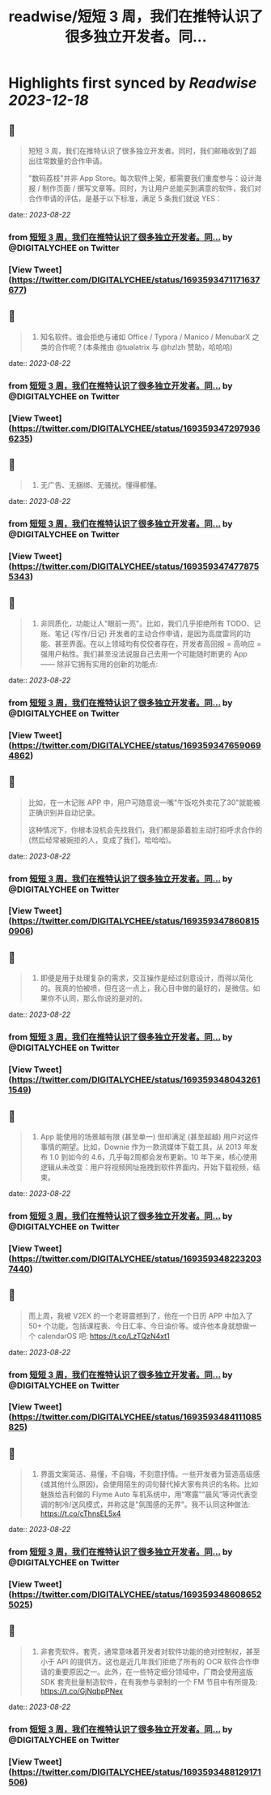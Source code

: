 :PROPERTIES:
:title: readwise/短短 3 周，我们在推特认识了很多独立开发者。同...
:END:

:PROPERTIES:
:author: [[DIGITALYCHEE on Twitter]]
:full-title: "短短 3 周，我们在推特认识了很多独立开发者。同..."
:category: [[tweets]]
:url: https://twitter.com/DIGITALYCHEE/status/1693593471171637677
:image-url: https://pbs.twimg.com/profile_images/1679821916776067072/H2FNeCKc.jpg
:END:

* Highlights first synced by [[Readwise]] [[2023-12-18]]
** 📌
#+BEGIN_QUOTE
短短 3 周，我们在推特认识了很多独立开发者。同时，我们邮箱收到了超出往常数量的合作申请。

"数码荔枝"并非 App Store。每次软件上架，都需要我们重度参与：设计海报 / 制作页面 / 撰写文章等。同时，为让用户总能买到满意的软件，我们对合作申请的评估，是基于以下标准，满足 5 条我们就说 YES： 
#+END_QUOTE
    date:: [[2023-08-22]]
*** from _短短 3 周，我们在推特认识了很多独立开发者。同..._ by @DIGITALYCHEE on Twitter
*** [View Tweet](https://twitter.com/DIGITALYCHEE/status/1693593471171637677)
** 📌
#+BEGIN_QUOTE
1. 知名软件。谁会拒绝与诸如 Office / Typora / Manico / MenubarX 之类的合作呢？(本条推由 @tualatrix  与 @hzlzh  赞助，哈哈哈) 
#+END_QUOTE
    date:: [[2023-08-22]]
*** from _短短 3 周，我们在推特认识了很多独立开发者。同..._ by @DIGITALYCHEE on Twitter
*** [View Tweet](https://twitter.com/DIGITALYCHEE/status/1693593472979366235)
** 📌
#+BEGIN_QUOTE
2. 无广告、无捆绑、无骚扰。懂得都懂。 
#+END_QUOTE
    date:: [[2023-08-22]]
*** from _短短 3 周，我们在推特认识了很多独立开发者。同..._ by @DIGITALYCHEE on Twitter
*** [View Tweet](https://twitter.com/DIGITALYCHEE/status/1693593474778755343)
** 📌
#+BEGIN_QUOTE
3. 非同质化，功能让人"眼前一亮"。比如，我们几乎拒绝所有 TODO、记账、笔记 (写作/日记) 开发者的主动合作申请，是因为高度雷同的功能、甚至界面。在以上领域均有佼佼者存在，开发者高回报 = 高响应 = 强用户粘性。我们甚至没法说服自己去用一个可能随时断更的 App —— 除非它拥有实用的创新的功能点: 
#+END_QUOTE
    date:: [[2023-08-22]]
*** from _短短 3 周，我们在推特认识了很多独立开发者。同..._ by @DIGITALYCHEE on Twitter
*** [View Tweet](https://twitter.com/DIGITALYCHEE/status/1693593476590694862)
** 📌
#+BEGIN_QUOTE
比如，在一木记账 APP 中，用户可随意说一嘴"午饭吃外卖花了30"就能被正确识别并自动记录。

这种情况下，你根本没机会先找我们，我们都是舔着脸主动打招呼求合作的 (然后经常被婉拒的人，变成了我们，哈哈哈)。 
#+END_QUOTE
    date:: [[2023-08-22]]
*** from _短短 3 周，我们在推特认识了很多独立开发者。同..._ by @DIGITALYCHEE on Twitter
*** [View Tweet](https://twitter.com/DIGITALYCHEE/status/1693593478608150906)
** 📌
#+BEGIN_QUOTE
4. 即便是用于处理复杂的需求，交互操作是经过刻意设计，而得以简化的。我真的怕被喷，但在这一点上，我心目中做的最好的，是微信。如果你不认同，那么你说的是对的。 
#+END_QUOTE
    date:: [[2023-08-22]]
*** from _短短 3 周，我们在推特认识了很多独立开发者。同..._ by @DIGITALYCHEE on Twitter
*** [View Tweet](https://twitter.com/DIGITALYCHEE/status/1693593480432611549)
** 📌
#+BEGIN_QUOTE
5. App 能使用的场景越有限 (甚至单一) 但却满足 (甚至超越) 用户对这件事情的期望。比如，Downie 作为一款流媒体下载工具，从 2013 年发布 1.0 到如今的 4.6，几乎每2周都会发布更新。10 年下来，核心使用逻辑从未改变：用户将视频网址拖拽到软件界面内，开始下载视频，结束。 
#+END_QUOTE
    date:: [[2023-08-22]]
*** from _短短 3 周，我们在推特认识了很多独立开发者。同..._ by @DIGITALYCHEE on Twitter
*** [View Tweet](https://twitter.com/DIGITALYCHEE/status/1693593482232037440)
** 📌
#+BEGIN_QUOTE
而上周，我被 V2EX 的一个老哥震撼到了，他在一个日历 APP 中加入了 50+ 个功能，包括课程表、今日汇率、今日油价等。或许他本身就想做一个 calendarOS 吧: https://t.co/LzTQzN4xt1 
#+END_QUOTE
    date:: [[2023-08-22]]
*** from _短短 3 周，我们在推特认识了很多独立开发者。同..._ by @DIGITALYCHEE on Twitter
*** [View Tweet](https://twitter.com/DIGITALYCHEE/status/1693593484111085825)
** 📌
#+BEGIN_QUOTE
6. 界面文案简洁、易懂，不自嗨，不刻意抒情。一些开发者为营造高级感 (或其他什么原因)，会使用陌生的词句替代掉大家有共识的名称。比如魅族给吉利做的 Flyme Auto 车机系统中，用“寒露”“晨风”等词代表空调的制冷/送风模式，并称这是"氛围感的无界"。我不认同这种做法: https://t.co/cThnsEL5x4 
#+END_QUOTE
    date:: [[2023-08-22]]
*** from _短短 3 周，我们在推特认识了很多独立开发者。同..._ by @DIGITALYCHEE on Twitter
*** [View Tweet](https://twitter.com/DIGITALYCHEE/status/1693593486086525025)
** 📌
#+BEGIN_QUOTE
7. 非套壳软件。套壳，通常意味着开发者对软件功能的绝对控制权，甚至小于 API 的提供方。这也是近几年我们拒绝了所有的 OCR 软件合作申请的重要原因之一。此外，在一些特定细分领域中，厂商会使用盗版 SDK 套壳批量制造软件，在有我参与录制的一个 FM 节目中有所提及: https://t.co/GjNqbpPNex 
#+END_QUOTE
    date:: [[2023-08-22]]
*** from _短短 3 周，我们在推特认识了很多独立开发者。同..._ by @DIGITALYCHEE on Twitter
*** [View Tweet](https://twitter.com/DIGITALYCHEE/status/1693593488129171506)